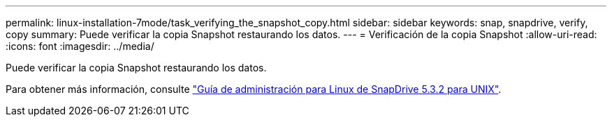 ---
permalink: linux-installation-7mode/task_verifying_the_snapshot_copy.html 
sidebar: sidebar 
keywords: snap, snapdrive, verify, copy 
summary: Puede verificar la copia Snapshot restaurando los datos. 
---
= Verificación de la copia Snapshot
:allow-uri-read: 
:icons: font
:imagesdir: ../media/


[role="lead"]
Puede verificar la copia Snapshot restaurando los datos.

Para obtener más información, consulte https://library.netapp.com/ecm/ecm_download_file/ECMLP2849340["Guía de administración para Linux de SnapDrive 5.3.2 para UNIX"].
